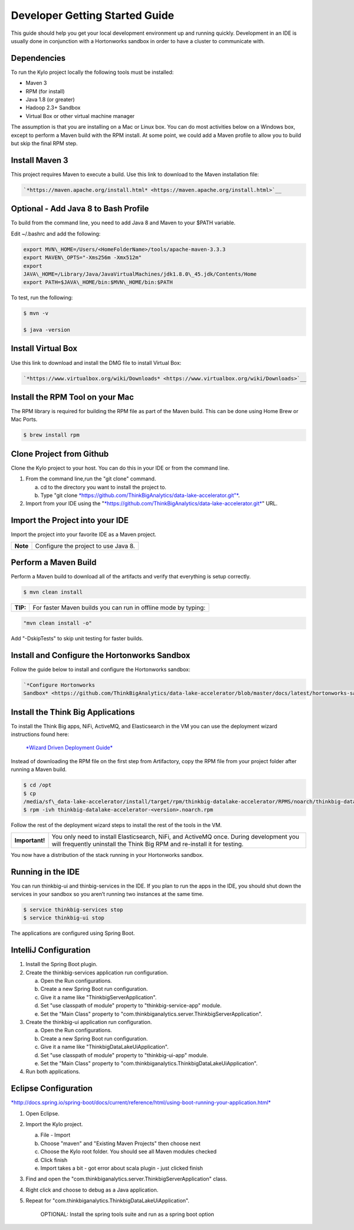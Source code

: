 
===============================
Developer Getting Started Guide
===============================

This guide should help you get your local development environment up and
running quickly. Development in an IDE is usually done in conjunction
with a Hortonworks sandbox in order to have a cluster to communicate
with.

Dependencies
------------

To run the Kylo project locally the following tools must be installed:

-  Maven 3

-  RPM (for install)

-  Java 1.8 (or greater)

-  Hadoop 2.3+ Sandbox

-  Virtual Box or other virtual machine manager

The assumption is that you are installing on a Mac or Linux box. You can
do most activities below on a Windows box, except to perform a Maven
build with the RPM install. At some point, we could add a Maven profile
to allow you to build but skip the final RPM step.

Install Maven 3
---------------

This project requires Maven to execute a build. Use this link to
download to the Maven installation file:

.. code-block:: shell

    `*https://maven.apache.org/install.html* <https://maven.apache.org/install.html>`__

Optional - Add Java 8 to Bash Profile
-------------------------------------

To build from the command line, you need to add Java 8 and Maven to your
$PATH variable.

Edit ~/.bashrc and add the following:

.. code-block:: shell

    export MVN\_HOME=/Users/<HomeFolderName>/tools/apache-maven-3.3.3
    export MAVEN\_OPTS="-Xms256m -Xmx512m"
    export
    JAVA\_HOME=/Library/Java/JavaVirtualMachines/jdk1.8.0\_45.jdk/Contents/Home
    export PATH=$JAVA\_HOME/bin:$MVN\_HOME/bin:$PATH

..

To test, run the following:

.. code-block:: shell

    $ mvn -v

    $ java -version

..

Install Virtual Box
-------------------

Use this link to download and install the DMG file to install Virtual
Box:

.. code-block:: html

    `*https://www.virtualbox.org/wiki/Downloads* <https://www.virtualbox.org/wiki/Downloads>`__

..

Install the RPM Tool on your Mac
--------------------------------

The RPM library is required for building the RPM file as part of the
Maven build. This can be done using Home Brew or Mac Ports.

.. code-block:: shell

    $ brew install rpm

Clone Project from Github
-------------------------

Clone the Kylo project to your host. You can do this in your IDE or from
the command line.

1. From the command line,run the "git clone" command.

   a. cd to the directory you want to install the project to.

   b. Type "git
      clone \ `*https://github.com/ThinkBigAnalytics/data-lake-accelerator.git"* <https://github.com/ThinkBigAnalytics/data-lake-accelerator.git>`__.

2. Import from your IDE using the
   "`*https://github.com/ThinkBigAnalytics/data-lake-accelerator.git* <https://github.com/ThinkBigAnalytics/data-lake-accelerator.git>`__"
   URL.

Import the Project into your IDE
--------------------------------

Import the project into your favorite IDE as a Maven project.

+------------+----------------------------------------+
| **Note**   | Configure the project to use Java 8.   |
+------------+----------------------------------------+

Perform a Maven Build
---------------------

Perform a Maven build to download all of the artifacts and verify that
everything is setup correctly.

.. code-block:: shell

    $ mvn clean install

..

+--------+----------------------------------------------------------------+
|**TIP:**| For faster Maven builds you can run in offline mode by typing: |
+--------+----------------------------------------------------------------+

.. code-block:: shell

    "mvn clean install -o"

..

Add "-DskipTests" to skip unit testing for faster builds.

Install and Configure the Hortonworks Sandbox
---------------------------------------------

Follow the guide below to install and configure the Hortonworks sandbox:

.. code-block:: shell

    `*Configure Hortonworks
    Sandbox* <https://github.com/ThinkBigAnalytics/data-lake-accelerator/blob/master/docs/latest/hortonworks-sandbox.adoc>`__

..

Install the Think Big Applications
----------------------------------

To install the Think Big apps, NiFi, ActiveMQ, and Elasticsearch in the
VM you can use the deployment wizard instructions found here:

    `*Wizard Driven Deployment
    Guide* <https://github.com/ThinkBigAnalytics/data-lake-accelerator/blob/master/docs/latest/deployment/wizard-deployment-guide.adoc>`__

Instead of downloading the RPM file on the first step from Artifactory,
copy the RPM file from your project folder after running a Maven build.

.. code-block:: shell

    $ cd /opt
    $ cp
    /media/sf\_data-lake-accelerator/install/target/rpm/thinkbig-datalake-accelerator/RPMS/noarch/thinkbig-datalake-accelerator-<version>.noarch.rpm.
    $ rpm -ivh thinkbig-datalake-accelerator-<version>.noarch.rpm

..

Follow the rest of the deployment wizard steps to install the rest of
the tools in the VM.

+------------------+----------------------------------------------------------------------------------------------------------------------------------------------------------------------+
| **Important!**   | You only need to install Elasticsearch, NiFi, and ActiveMQ once. During development you will frequently uninstall the Think Big RPM and re-install it for testing.   |
+------------------+----------------------------------------------------------------------------------------------------------------------------------------------------------------------+

You now have a distribution of the stack running in your Hortonworks
sandbox.

Running in the IDE
------------------

You can run thinkbig-ui and thinbig-services in the IDE. If you plan to
run the apps in the IDE, you should shut down the services in your
sandbox so you aren’t running two instances at the same time.

.. code-block:: shell

    $ service thinkbig-services stop
    $ service thinkbig-ui stop

The applications are configured using Spring Boot.

IntelliJ Configuration
----------------------

1. Install the Spring Boot plugin.

2. Create the thinkbig-services application run configuration.

   a. Open the Run configurations.

   b. Create a new Spring Boot run configuration.

   c. Give it a name like "ThinkbigServerApplication".

   d. Set "use classpath of module" property to "thinkbig-service-app"
      module.

   e. Set the "Main Class" property to
      "com.thinkbiganalytics.server.ThinkbigServerApplication".

3. Create the thinkbig-ui application run configuration.

   a. Open the Run configurations.

   b. Create a new Spring Boot run configuration.

   c. Give it a name like "ThinkbigDataLakeUiApplication".

   d. Set "use classpath of module" property to "thinkbig-ui-app"
      module.

   e. Set the "Main Class" property to
      "com.thinkbiganalytics.ThinkbigDataLakeUiApplication".

4. Run both applications.

Eclipse Configuration
---------------------

.. code-block:: html

`*http://docs.spring.io/spring-boot/docs/current/reference/html/using-boot-running-your-application.html* <http://docs.spring.io/spring-boot/docs/current/reference/html/using-boot-running-your-application.html>`__

..

1. Open Eclipse.

2. Import the Kylo project.

   a. File - Import

   b. Choose "maven" and "Existing Maven Projects" then choose next

   c. Choose the Kylo root folder. You should see all
      Maven modules checked

   d. Click finish

   e. Import takes a bit - got error about scala plugin - just clicked
      finish

3. Find and open the
   "com.thinkbiganalytics.server.ThinkbigServerApplication" class.

4. Right click and choose to debug as a Java application.

5. Repeat for "com.thinkbiganalytics.ThinkbigDataLakeUiApplication".

    OPTIONAL: Install the spring tools suite and run as a spring boot
    option

